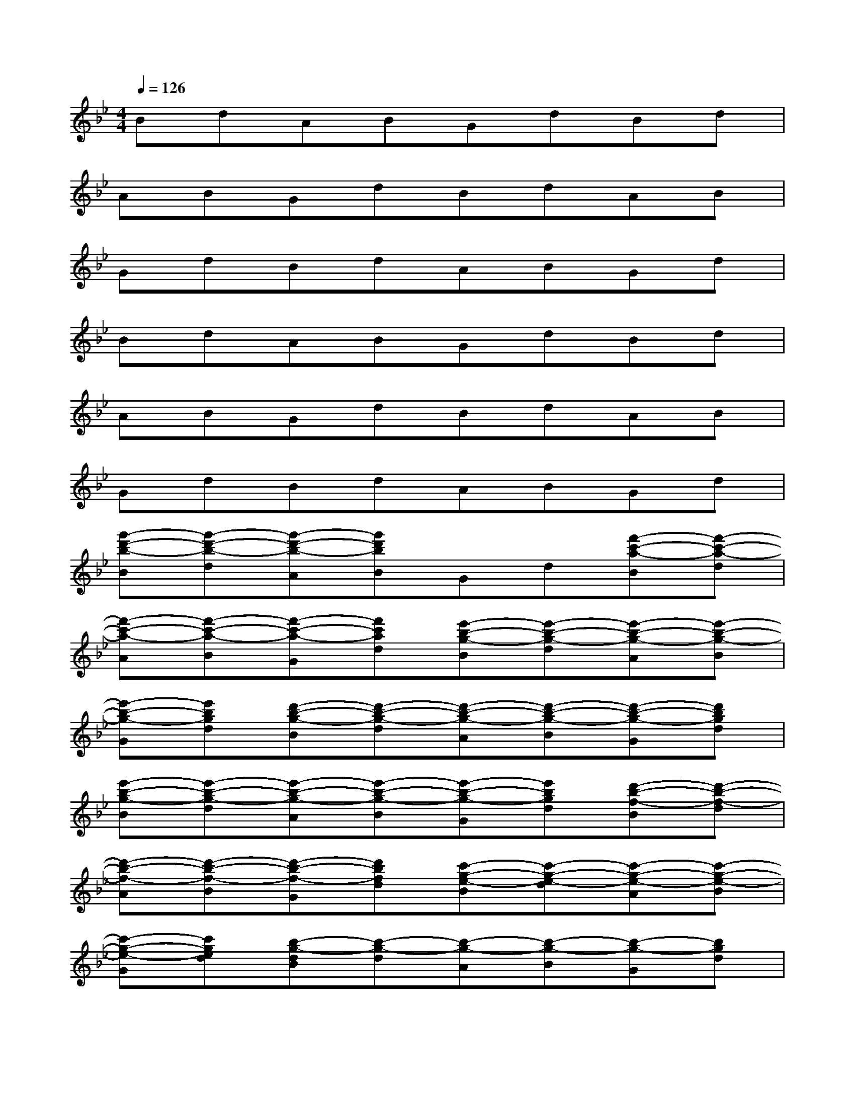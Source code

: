 X:1
T:
M:4/4
L:1/8
Q:1/4=126
K:Bb%2flats
V:1
BdABGdBd|
ABGdBdAB|
GdBdABGd|
BdABGdBd|
ABGdBdAB|
GdBdABGd|
[g'-d'-b-B][g'-d'-b-d][g'-d'-b-A][g'd'bB]Gd[f'-c'-a-B][f'-c'-a-d]|
[f'-c'-a-A][f'-c'-a-B][f'-c'-a-G][f'c'ad][e'-b-g-B][e'-b-g-d][e'-b-g-A][e'-b-g-B]|
[e'-b-g-G][e'bgd][d'-b-g-B][d'-b-g-d][d'-b-g-A][d'-b-g-B][d'-b-g-G][d'bgd]|
[e'-b-g-B][e'-b-g-d][e'-b-g-A][e'-b-g-B][e'-b-g-G][e'bgd][d'-b-f-B][d'-b-f-d]|
[d'-b-f-A][d'-b-f-B][d'-b-f-G][d'bfd][c'-g-e-B][c'-g-e-d][c'-g-e-A][c'-g-e-B]|
[c'-g-e-G][c'ged][b-g-dB][b-g-d][b-g-A][b-g-B][b-g-G][bgd]|
[b-g-e-B][b-g-e-d][b-g-e-A][b-g-e-B][b-g-e-G][bged][b-g-dB][b-g-d]|
[b-g-A][b-g-B][b-g-G][bgd][b-g-e-B][b-g-e-d][b-g-e-A][b-g-e-B]|
[b-g-e-G][bged][b-g-dB][b-g-d][b-g-A][b-g-B][b-g-G][bgd]|
[d'B][gd][c'A][d'B][bG][gd][d'B][g_gd]